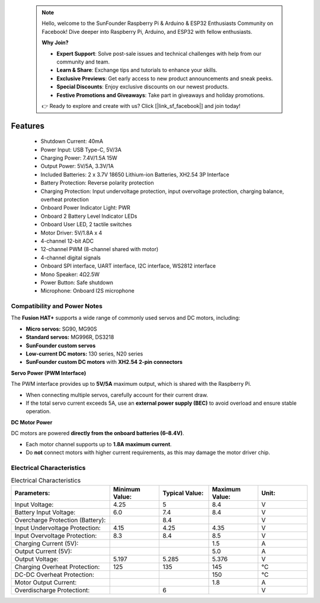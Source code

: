  .. note::

    Hello, welcome to the SunFounder Raspberry Pi & Arduino & ESP32 Enthusiasts Community on Facebook! Dive deeper into Raspberry Pi, Arduino, and ESP32 with fellow enthusiasts.

    **Why Join?**

    - **Expert Support**: Solve post-sale issues and technical challenges with help from our community and team.
    - **Learn & Share**: Exchange tips and tutorials to enhance your skills.
    - **Exclusive Previews**: Get early access to new product announcements and sneak peeks.
    - **Special Discounts**: Enjoy exclusive discounts on our newest products.
    - **Festive Promotions and Giveaways**: Take part in giveaways and holiday promotions.

    👉 Ready to explore and create with us? Click [|link_sf_facebook|] and join today!

Features
==============

    * Shutdown Current: 40mA
    * Power Input: USB Type-C, 5V/3A
    * Charging Power: 7.4V/1.5A 15W
    * Output Power: 5V/5A, 3.3V/1A
    * Included Batteries: 2 x 3.7V 18650 Lithium-ion Batteries, XH2.54 3P Interface
    * Battery Protection: Reverse polarity protection
    * Charging Protection: Input undervoltage protection, input overvoltage protection, charging balance, overheat protection
    * Onboard Power Indicator Light: PWR
    * Onboard 2 Battery Level Indicator LEDs
    * Onboard User LED, 2 tactile switches
    * Motor Driver: 5V/1.8A x 4
    * 4-channel 12-bit ADC
    * 12-channel PWM (8-channel shared with motor)
    * 4-channel digital signals
    * Onboard SPI interface, UART interface, I2C interface, WS2812 interface
    * Mono Speaker: 4Ω2.5W
    * Power Button: Safe shutdown
    * Microphone: Onboard I2S microphone


Compatibility and Power Notes
------------------------------------------------------------

The **Fusion HAT+** supports a wide range of commonly used servos and DC motors, including:

* **Micro servos:** SG90, MG90S
* **Standard servos:** MG996R, DS3218
* **SunFounder custom servos**
* **Low-current DC motors:** 130 series, N20 series
* **SunFounder custom DC motors** with **XH2.54 2-pin connectors**

**Servo Power (PWM Interface)**

The PWM interface provides up to **5V/5A** maximum output, which is shared with the Raspberry Pi.

* When connecting multiple servos, carefully account for their current draw.
* If the total servo current exceeds 5A, use an **external power supply (BEC)** to avoid overload and ensure stable operation.

**DC Motor Power**

DC motors are powered **directly from the onboard batteries (6–8.4V)**.

* Each motor channel supports up to **1.8A maximum current**.
* Do **not** connect motors with higher current requirements, as this may damage the motor driver chip.




Electrical Characteristics
-----------------------------------

.. list-table:: Electrical Characteristics
   :widths: 50 25 25 25 25
   :header-rows: 1

   * - Parameters:
     - Minimum Value:
     - Typical Value:
     - Maximum Value:
     - Unit:
   * - Input Voltage:
     - 4.25
     - 5
     - 8.4
     - V
   * - Battery Input Voltage:
     - 6.0
     - 7.4
     - 8.4
     - V
   * - Overcharge Protection (Battery):
     -
     - 8.4
     -
     - V
   * - Input Undervoltage Protection:
     - 4.15
     - 4.25
     - 4.35
     - V
   * - Input Overvoltage Protection:
     - 8.3
     - 8.4
     - 8.5
     - V
   * - Charging Current (5V):
     -
     -
     - 1.5
     - A
   * - Output Current (5V):
     -
     -
     - 5.0
     - A
   * - Output Voltage:
     - 5.197
     - 5.285
     - 5.376
     - V
   * - Charging Overheat Protection:
     - 125
     - 135
     - 145
     - °C
   * - DC-DC Overheat Protection:
     - 
     - 
     - 150
     - °C
   * - Motor Output Current:  
     -
     -
     - 1.8
     - A  
   * - Overdischarge Protectiont:  
     -
     - 6
     - 
     - V   